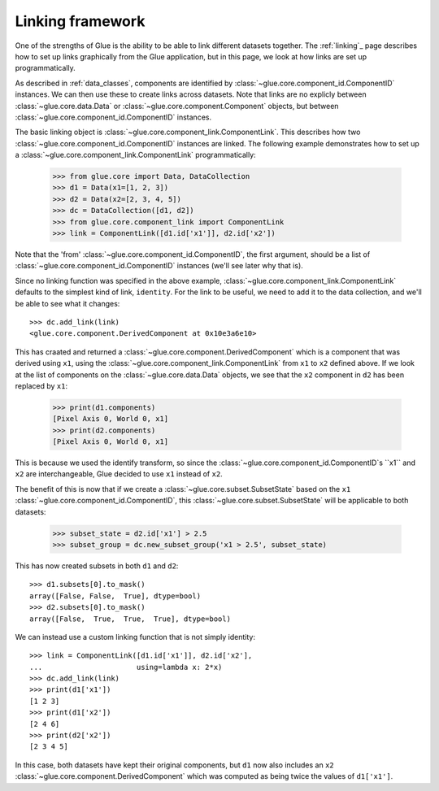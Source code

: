 Linking framework
=================

One of the strengths of Glue is the ability to be able to link different
datasets together. The :ref:`linking`_ page describes how to set up links
graphically from the Glue application, but in this page, we look at how links
are set up programmatically.

As described in :ref:`data_classes`, components are identified by
:class:`~glue.core.component_id.ComponentID` instances. We can then use these
to create links across datasets. Note that links are no explicly between
:class:`~glue.core.data.Data` or :class:`~glue.core.component.Component`
objects, but between :class:`~glue.core.component_id.ComponentID` instances.

The basic linking object is :class:`~glue.core.component_link.ComponentLink`. This describes how two :class:`~glue.core.component_id.ComponentID` instances are linked. The following example demonstrates how to set up a :class:`~glue.core.component_link.ComponentLink` programmatically:

   >>> from glue.core import Data, DataCollection
   >>> d1 = Data(x1=[1, 2, 3])
   >>> d2 = Data(x2=[2, 3, 4, 5])
   >>> dc = DataCollection([d1, d2])
   >>> from glue.core.component_link import ComponentLink
   >>> link = ComponentLink([d1.id['x1']], d2.id['x2'])

Note that the 'from' :class:`~glue.core.component_id.ComponentID`, the first argument, should be a list of :class:`~glue.core.component_id.ComponentID` instances (we'll see later why that is).

Since no linking function was specified in the above example,
:class:`~glue.core.component_link.ComponentLink` defaults to the simplest kind
of link, ``identity``. For the link to be useful, we need to add it to the data collection, and we'll be able to see what it changes::

    >>> dc.add_link(link)
    <glue.core.component.DerivedComponent at 0x10e3a6e10>

This has craated and returned a :class:`~glue.core.component.DerivedComponent`
which is a component that was derived using ``x1``, using the
:class:`~glue.core.component_link.ComponentLink` from ``x1`` to ``x2`` defined
above. If we look at the list of components on the :class:`~glue.core.data.Data` objects, we see that the ``x2`` component in ``d2`` has been replaced by ``x1``:

    >>> print(d1.components)
    [Pixel Axis 0, World 0, x1]
    >>> print(d2.components)
    [Pixel Axis 0, World 0, x1]

This is because we used the identify transform, so since the :class:`~glue.core.component_id.ComponentID`s ``x1`` and ``x2`` are interchangeable, Glue decided to use ``x1`` instead of ``x2``.

The benefit of this is now that if we create a :class:`~glue.core.subset.SubsetState` based on the ``x1`` :class:`~glue.core.component_id.ComponentID`, this :class:`~glue.core.subset.SubsetState` will be applicable to both datasets:

    >>> subset_state = d2.id['x1'] > 2.5
    >>> subset_group = dc.new_subset_group('x1 > 2.5', subset_state)

This has now created subsets in both ``d1`` and ``d2``::

    >>> d1.subsets[0].to_mask()
    array([False, False,  True], dtype=bool)
    >>> d2.subsets[0].to_mask()
    array([False,  True,  True,  True], dtype=bool)

We can instead use a custom linking function that is not simply identity::

    >>> link = ComponentLink([d1.id['x1']], d2.id['x2'],
    ...                      using=lambda x: 2*x)
    >>> dc.add_link(link)
    >>> print(d1['x1'])
    [1 2 3]
    >>> print(d1['x2'])
    [2 4 6]
    >>> print(d2['x2'])
    [2 3 4 5]

In this case, both datasets have kept their original components, but ``d1`` now
also includes an ``x2`` :class:`~glue.core.component.DerivedComponent` which
was computed as being twice the values of ``d1['x1']``.
